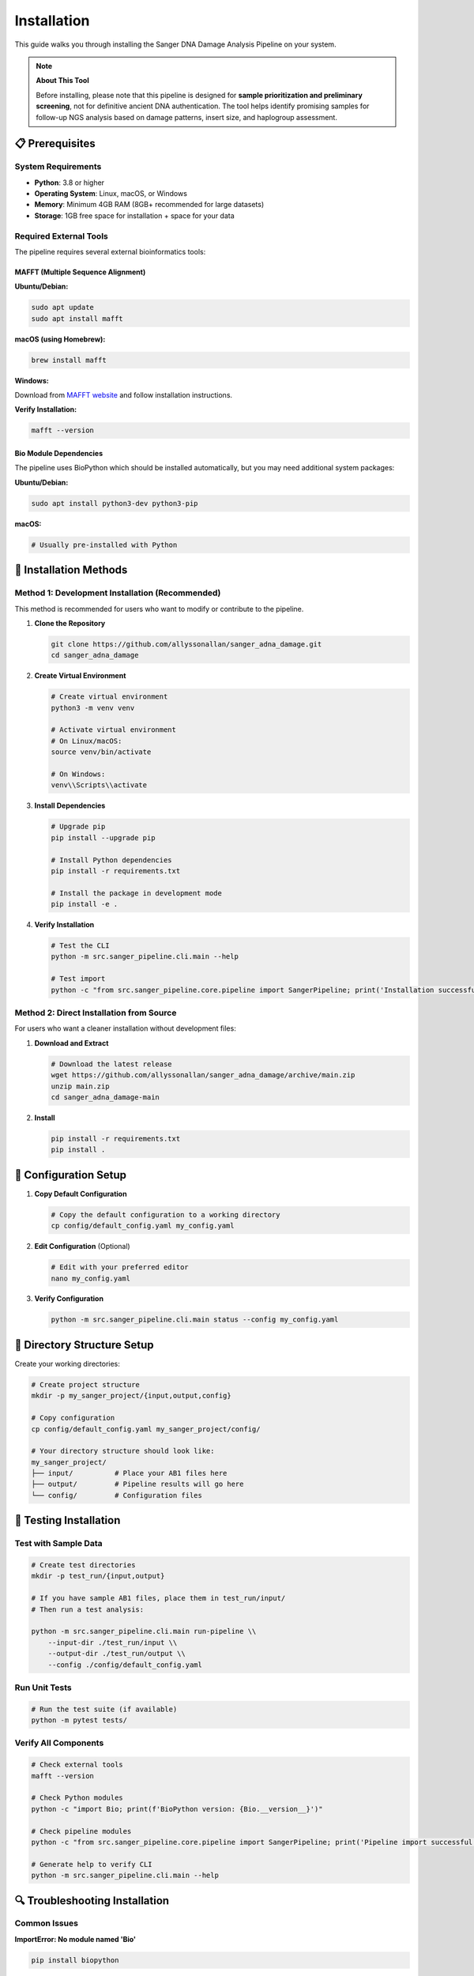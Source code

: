 ============
Installation
============

This guide walks you through installing the Sanger DNA Damage Analysis Pipeline on your system.

.. note::
   **About This Tool**
   
   Before installing, please note that this pipeline is designed for **sample prioritization and preliminary screening**, not for definitive ancient DNA authentication. The tool helps identify promising samples for follow-up NGS analysis based on damage patterns, insert size, and haplogroup assessment.

📋 Prerequisites
================

System Requirements
-------------------

* **Python**: 3.8 or higher
* **Operating System**: Linux, macOS, or Windows
* **Memory**: Minimum 4GB RAM (8GB+ recommended for large datasets)
* **Storage**: 1GB free space for installation + space for your data

Required External Tools
-----------------------

The pipeline requires several external bioinformatics tools:

MAFFT (Multiple Sequence Alignment)
~~~~~~~~~~~~~~~~~~~~~~~~~~~~~~~~~~~

**Ubuntu/Debian:**

.. code-block:: bash

   sudo apt update
   sudo apt install mafft

**macOS (using Homebrew):**

.. code-block:: bash

   brew install mafft

**Windows:**

Download from `MAFFT website <https://mafft.cbrc.jp/alignment/software/>`_ and follow installation instructions.

**Verify Installation:**

.. code-block:: bash

   mafft --version

Bio Module Dependencies
~~~~~~~~~~~~~~~~~~~~~~~

The pipeline uses BioPython which should be installed automatically, but you may need additional system packages:

**Ubuntu/Debian:**

.. code-block:: bash

   sudo apt install python3-dev python3-pip

**macOS:**

.. code-block:: bash

   # Usually pre-installed with Python

🚀 Installation Methods
=======================

Method 1: Development Installation (Recommended)
------------------------------------------------

This method is recommended for users who want to modify or contribute to the pipeline.

1. **Clone the Repository**

   .. code-block:: bash

      git clone https://github.com/allyssonallan/sanger_adna_damage.git
      cd sanger_adna_damage

2. **Create Virtual Environment**

   .. code-block:: bash

      # Create virtual environment
      python3 -m venv venv
      
      # Activate virtual environment
      # On Linux/macOS:
      source venv/bin/activate
      
      # On Windows:
      venv\\Scripts\\activate

3. **Install Dependencies**

   .. code-block:: bash

      # Upgrade pip
      pip install --upgrade pip
      
      # Install Python dependencies
      pip install -r requirements.txt
      
      # Install the package in development mode
      pip install -e .

4. **Verify Installation**

   .. code-block:: bash

      # Test the CLI
      python -m src.sanger_pipeline.cli.main --help
      
      # Test import
      python -c "from src.sanger_pipeline.core.pipeline import SangerPipeline; print('Installation successful!')"

Method 2: Direct Installation from Source
-----------------------------------------

For users who want a cleaner installation without development files:

1. **Download and Extract**

   .. code-block:: bash

      # Download the latest release
      wget https://github.com/allyssonallan/sanger_adna_damage/archive/main.zip
      unzip main.zip
      cd sanger_adna_damage-main

2. **Install**

   .. code-block:: bash

      pip install -r requirements.txt
      pip install .

🔧 Configuration Setup
======================

1. **Copy Default Configuration**

   .. code-block:: bash

      # Copy the default configuration to a working directory
      cp config/default_config.yaml my_config.yaml

2. **Edit Configuration** (Optional)

   .. code-block:: bash

      # Edit with your preferred editor
      nano my_config.yaml

3. **Verify Configuration**

   .. code-block:: bash

      python -m src.sanger_pipeline.cli.main status --config my_config.yaml

📁 Directory Structure Setup
============================

Create your working directories:

.. code-block:: bash

   # Create project structure
   mkdir -p my_sanger_project/{input,output,config}
   
   # Copy configuration
   cp config/default_config.yaml my_sanger_project/config/
   
   # Your directory structure should look like:
   my_sanger_project/
   ├── input/          # Place your AB1 files here
   ├── output/         # Pipeline results will go here
   └── config/         # Configuration files

🧪 Testing Installation
=======================

Test with Sample Data
---------------------

.. code-block:: bash

   # Create test directories
   mkdir -p test_run/{input,output}
   
   # If you have sample AB1 files, place them in test_run/input/
   # Then run a test analysis:
   
   python -m src.sanger_pipeline.cli.main run-pipeline \\
       --input-dir ./test_run/input \\
       --output-dir ./test_run/output \\
       --config ./config/default_config.yaml

Run Unit Tests
--------------

.. code-block:: bash

   # Run the test suite (if available)
   python -m pytest tests/

Verify All Components
---------------------

.. code-block:: bash

   # Check external tools
   mafft --version
   
   # Check Python modules
   python -c "import Bio; print(f'BioPython version: {Bio.__version__}')"
   
   # Check pipeline modules
   python -c "from src.sanger_pipeline.core.pipeline import SangerPipeline; print('Pipeline import successful')"
   
   # Generate help to verify CLI
   python -m src.sanger_pipeline.cli.main --help

🔍 Troubleshooting Installation
===============================

Common Issues
-------------

**ImportError: No module named 'Bio'**

.. code-block:: bash

   pip install biopython

**MAFFT command not found**

Make sure MAFFT is installed and in your PATH:

.. code-block:: bash

   which mafft  # Should show the path to mafft
   echo $PATH   # Check if mafft directory is in PATH

**Permission denied errors**

Use virtual environments or install with --user flag:

.. code-block:: bash

   pip install --user -r requirements.txt

**Python version issues**

Check your Python version:

.. code-block:: bash

   python --version  # Should be 3.8+

Virtual Environment Issues
--------------------------

If you have problems with virtual environments:

.. code-block:: bash

   # Remove existing environment
   rm -rf venv
   
   # Create new environment with explicit Python version
   python3.8 -m venv venv  # or python3.9, python3.10, etc.
   
   source venv/bin/activate
   pip install --upgrade pip
   pip install -r requirements.txt

💡 Development Setup
====================

For developers who want to contribute:

1. **Fork the Repository** on GitHub

2. **Clone Your Fork**

   .. code-block:: bash

      git clone https://github.com/YOUR_USERNAME/sanger_adna_damage.git
      cd sanger_adna_damage

3. **Set Up Development Environment**

   .. code-block:: bash

      # Create development environment
      python3 -m venv dev_env
      source dev_env/bin/activate
      
      # Install development dependencies
      pip install -r requirements.txt
      pip install -e .
      
      # Install development tools (if requirements-dev.txt exists)
      pip install -r requirements-dev.txt

4. **Set Up Pre-commit Hooks** (if available)

   .. code-block:: bash

      pre-commit install

🎯 Next Steps
=============

Once installation is complete:

1. **Read the Quick Start Guide**: :doc:`quickstart`
2. **Configure the Pipeline**: :doc:`configuration`
3. **Follow Tutorials**: :doc:`tutorials/index`
4. **Run Your First Analysis**: :doc:`howto/index`

If you encounter any issues during installation, please check the :doc:`troubleshooting` guide or open an issue on GitHub.
